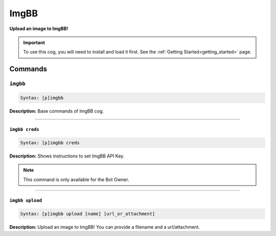 .. _imgbb:

*****
ImgBB
*****
**Upload an image to ImgBB!**

.. important::
    To use this cog, you will need to install and load it first.
    See the :ref:`Getting Started<getting_started>` page.

========
Commands
========

---------
``imgbb``
---------

.. code-block:: yaml

    Syntax: [p]imgbb

**Description:** Base commands of ImgBB cog.

----

~~~~~~~~~~~~~~~
``imgbb creds``
~~~~~~~~~~~~~~~

.. code-block:: yaml

    Syntax: [p]imgbb creds

**Description:** Shows instructions to set ImgBB API Key.

.. note::
    This command is only available for the Bot Owner.

----

~~~~~~~~~~~~~~~~
``imgbb upload``
~~~~~~~~~~~~~~~~

.. code-block:: yaml

    Syntax: [p]imgbb upload [name] [url_or_attachment]

**Description:** Upload an image to ImgBB! You can provide a filename and a url/attachment.